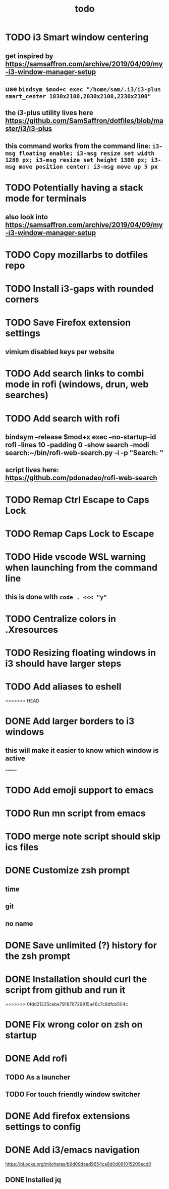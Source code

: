 #+TITLE: todo
* TODO i3 Smart window centering
** get inspired by https://samsaffron.com/archive/2019/04/09/my-i3-window-manager-setup
** use ~bindsym $mod+c exec "/home/sam/.i3/i3-plus smart_center 1830x2100,2030x2100,2230x2100"~
** the i3-plus utility lives here https://github.com/SamSaffron/dotfiles/blob/master/i3/i3-plus
** this command works from the command line: ~i3-msg floating enable; i3-msg resize set width 1280 px; i3-msg resize set height 1300 px; i3-msg move position center; i3-msg move up 5 px~
* TODO Potentially having a stack mode for terminals
** also look into https://samsaffron.com/archive/2019/04/09/my-i3-window-manager-setup
* TODO Copy mozillarbs to dotfiles repo
* TODO Install i3-gaps with rounded corners
* TODO Save Firefox extension settings
** vimium disabled keys per website
* TODO Add search links to combi mode in rofi (windows, drun, web searches)
* TODO Add search with rofi
** bindsym --release $mod+x exec --no-startup-id rofi -lines 10 -padding 0 -show search -modi search:~/bin/rofi-web-search.py -i -p "Search: "
** script lives here: https://github.com/pdonadeo/rofi-web-search
* TODO Remap Ctrl Escape to Caps Lock
* TODO Remap Caps Lock to Escape
* TODO Hide vscode WSL warning when launching from the command line
** this is done with ~code . <<< "y"~
* TODO Centralize colors in .Xresources
* TODO Resizing floating windows in i3 should have larger steps
* TODO Add aliases to eshell
<<<<<<< HEAD
* DONE Add larger borders to i3 windows
CLOSED: [2019-10-16 Wed 14:19]
** this will make it easier to know which window is active
=======
* TODO Add emoji support to emacs
* TODO Run mn script from emacs
* TODO merge note script should skip ics files
* DONE Customize zsh prompt
CLOSED: [2019-10-16 Wed 00:57]
** time
** git
** no name
* DONE Save unlimited (?) history for the zsh prompt
CLOSED: [2019-10-16 Wed 00:54]
* DONE Installation should curl the script from github and run it
CLOSED: [2019-10-16 Wed 00:54]
>>>>>>> 0fdd21235cebe791876729915a46c7c8dfcb504c
* DONE Fix wrong color on zsh on startup
CLOSED: [2019-10-13 Sun 18:54]
* DONE Add rofi
** TODO As a launcher
** TODO For touch friendly window switcher
* DONE Add firefox extensions settings to config
CLOSED: [2019-10-12 Sat 19:20]
* DONE Add i3/emacs navigation
CLOSED: [2019-10-05 Sat 13:34]
https://bl.ocks.org/mijoharas/b9d09daed9654ca8d0d081015209ecd0
** DONE Installed jq
CLOSED: [2019-10-05 Sat 13:25]
